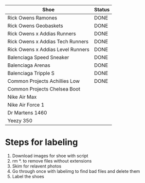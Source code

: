 | Shoe                              | Status |
|-----------------------------------+--------|
| Rick Owens Ramones                | DONE   |
| Rick Owens Geobaskets             | DONE   |
| Rick Owens x Addias Runners       | DONE   |
| Rick Owens x Addias Tech Runners  | DONE   |
| Rick Owens x Addias Level Runners | DONE   |
| Balenciaga Speed Sneaker          | DONE   |
| Balenciaga Arenas                 | DONE   |
| Balenciaga Tripple S              | DONE   |
| Common Projects Achillies Low     | DONE   |
| Common Projects Chelsea Boot      |        |
| Nike Air Max                      |        |
| Nike Air Force 1                  |        |
| Dr Martens 1460                   |        |
| Yeezy 350                         |        |

* Steps for labeling
1. Download images for shoe with script
1. rm *. to remove files without extensions
2. Skim for relavent photos
3. Go through once with labelimg to find bad files and delete them
4. Label the shoes

